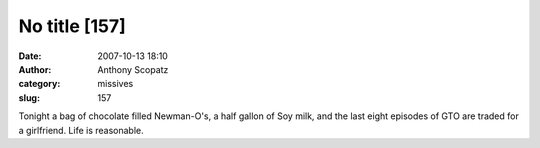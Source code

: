No title [157]
##############
:date: 2007-10-13 18:10
:author: Anthony Scopatz
:category: missives
:slug: 157

Tonight a bag of chocolate filled Newman-O's, a half gallon of Soy milk,
and the last eight episodes of GTO are traded for a girlfriend. Life is
reasonable.
